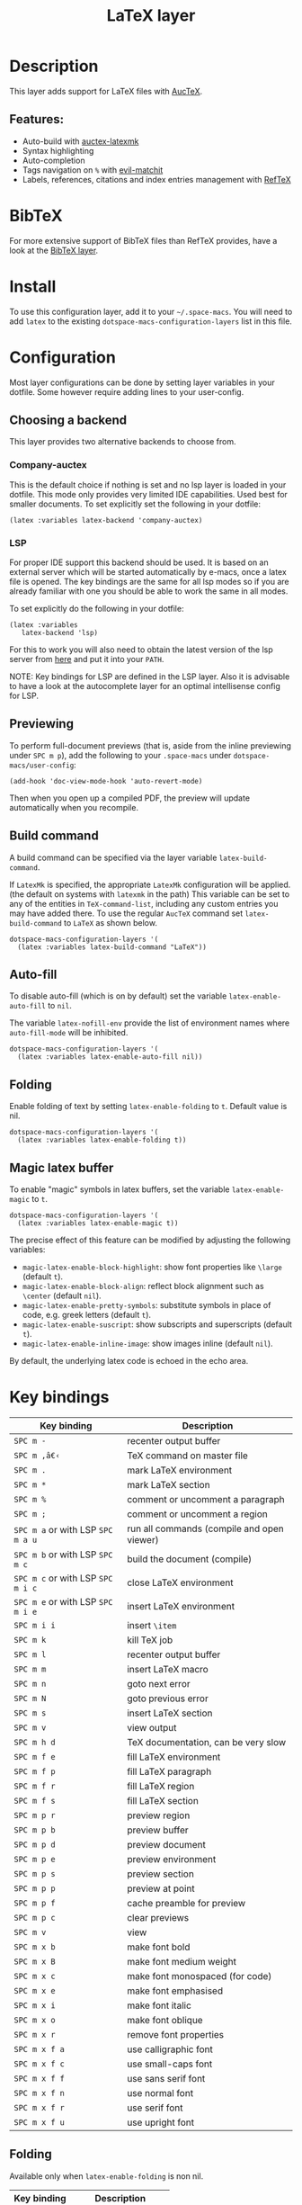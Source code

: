 #+TITLE: LaTeX layer

#+TAGS: dsl|layer|markup|programming

[[file:img/latex.png]]

* Table of Contents                     :TOC_5_gh:noexport:
- [[#description][Description]]
  - [[#features][Features:]]
- [[#bibtex][BibTeX]]
- [[#install][Install]]
- [[#configuration][Configuration]]
  - [[#choosing-a-backend][Choosing a backend]]
    - [[#company-auctex][Company-auctex]]
    - [[#lsp][LSP]]
  - [[#previewing][Previewing]]
  - [[#build-command][Build command]]
  - [[#auto-fill][Auto-fill]]
  - [[#folding][Folding]]
  - [[#magic-latex-buffer][Magic latex buffer]]
- [[#key-bindings][Key bindings]]
  - [[#folding-1][Folding]]
  - [[#reftex][RefTeX]]

* Description
This layer adds support for LaTeX files with [[https://savannah.gnu.org/projects/auctex/][AucTeX]].

** Features:
- Auto-build with [[https://github.com/tom-tan/auctex-latexmk/][auctex-latexmk]]
- Syntax highlighting
- Auto-completion
- Tags navigation on ~%~ with [[https://github.com/redguardtoo/evil-matchit][evil-matchit]]
- Labels, references, citations and index entries management with [[http://www.gnu.org/software/e-macs/manual/html_node/reftex/index.html][RefTeX]]

* BibTeX
For more extensive support of BibTeX files than RefTeX provides, have a look at
the [[https://github.com/syl20bnr/space-macs/blob/develop/layers/%2Blang/bibtex/README.org][BibTeX layer]].

* Install
To use this configuration layer, add it to your =~/.space-macs=. You will need to
add =latex= to the existing =dotspace-macs-configuration-layers= list in this
file.

* Configuration
Most layer configurations can be done by setting layer variables in your dotfile.
Some however require adding lines to your user-config.

** Choosing a backend
This layer provides two alternative backends to choose from.

*** Company-auctex
This is the default choice if nothing is set and no lsp layer
is loaded in your dotfile. This mode only provides very
limited IDE capabilities. Used best for smaller documents.
To set explicitly set the following in your
dotfile:

#+BEGIN_SRC e-macs-lisp
  (latex :variables latex-backend 'company-auctex)
#+END_SRC

*** LSP
For proper IDE support this backend should be used. It is
based on an external server which will be started automatically
by e-macs, once a latex file is opened. The key bindings are
the same for all lsp modes so if you are already familiar with
one you should be able to work the same in all modes.

To set explicitly do the following in your dotfile:

#+BEGIN_SRC e-macs-lisp
  (latex :variables
  	 latex-backend 'lsp)
#+END_SRC

For this to work you will also need to obtain
the latest version of the lsp server from [[https://github.com/latex-lsp/texlab][here]]
and put it into your =PATH=.

NOTE: Key bindings for LSP are defined in the
LSP layer. Also it is advisable to have a look
at the autocomplete layer for an optimal
intellisense config for LSP.

** Previewing
To perform full-document previews (that is, aside from the inline previewing
under ~SPC m p~), add the following to your =.space-macs= under
=dotspace-macs/user-config=:

#+BEGIN_SRC e-macs-lisp
  (add-hook 'doc-view-mode-hook 'auto-revert-mode)
#+END_SRC

Then when you open up a compiled PDF, the preview will update automatically when
you recompile.

** Build command
A build command can be specified via the layer variable =latex-build-command=.

If =LatexMk= is specified, the appropriate =LatexMk= configuration will be
applied. (the default on systems with =latexmk= in the path) This variable can
be set to any of the entities in =TeX-command-list=, including any custom
entries you may have added there. To use the regular =AucTeX= command set
=latex-build-command= to =LaTeX= as shown below.

#+BEGIN_SRC e-macs-lisp
  dotspace-macs-configuration-layers '(
    (latex :variables latex-build-command "LaTeX"))
#+END_SRC

** Auto-fill
To disable auto-fill (which is on by default) set the variable
=latex-enable-auto-fill= to =nil=.

The variable =latex-nofill-env= provide the list of environment names where
=auto-fill-mode= will be inhibited.

#+BEGIN_SRC e-macs-lisp
  dotspace-macs-configuration-layers '(
    (latex :variables latex-enable-auto-fill nil))
#+END_SRC

** Folding
Enable folding of text by setting =latex-enable-folding= to =t=. Default value
is nil.

#+BEGIN_SRC e-macs-lisp
  dotspace-macs-configuration-layers '(
    (latex :variables latex-enable-folding t))
#+END_SRC

** Magic latex buffer
To enable "magic" symbols in latex buffers, set the variable
=latex-enable-magic= to =t=.

#+BEGIN_SRC e-macs-lisp
  dotspace-macs-configuration-layers '(
    (latex :variables latex-enable-magic t))
#+END_SRC

The precise effect of this feature can be modified by adjusting the following
variables:
- =magic-latex-enable-block-highlight=: show font properties like =\large=
  (default =t=).
- =magic-latex-enable-block-align=: reflect block alignment such as =\center=
  (default =nil=).
- =magic-latex-enable-pretty-symbols=: substitute symbols in place of code, e.g.
  greek letters (default =t=).
- =magic-latex-enable-suscript=: show subscripts and superscripts (default =t=).
- =magic-latex-enable-inline-image=: show images inline (default =nil=).

By default, the underlying latex code is echoed in the echo area.

* Key bindings

| Key binding                       | Description                                |
|-----------------------------------+--------------------------------------------|
| ~SPC m -~                         | recenter output buffer                     |
| ~SPC m ,â€‹~                         | TeX command on master file                 |
| ~SPC m .~                         | mark LaTeX environment                     |
| ~SPC m *~                         | mark LaTeX section                         |
| ~SPC m %~                         | comment or uncomment a paragraph           |
| ~SPC m ;~                         | comment or uncomment a region              |
| ~SPC m a~ or with LSP ~SPC m a u~ | run all commands (compile and open viewer) |
| ~SPC m b~ or with LSP ~SPC m c~   | build the document (compile)               |
| ~SPC m c~ or with LSP ~SPC m i c~ | close LaTeX environment                    |
| ~SPC m e~ or with LSP ~SPC m i e~ | insert LaTeX environment                   |
| ~SPC m i i~                       | insert =\item=                             |
| ~SPC m k~                         | kill TeX job                               |
| ~SPC m l~                         | recenter output buffer                     |
| ~SPC m m~                         | insert LaTeX macro                         |
| ~SPC m n~                         | goto next error                            |
| ~SPC m N~                         | goto previous error                        |
| ~SPC m s~                         | insert LaTeX section                       |
| ~SPC m v~                         | view output                                |
| ~SPC m h d~                       | TeX documentation, can be very slow        |
| ~SPC m f e~                       | fill LaTeX environment                     |
| ~SPC m f p~                       | fill LaTeX paragraph                       |
| ~SPC m f r~                       | fill LaTeX region                          |
| ~SPC m f s~                       | fill LaTeX section                         |
| ~SPC m p r~                       | preview region                             |
| ~SPC m p b~                       | preview buffer                             |
| ~SPC m p d~                       | preview document                           |
| ~SPC m p e~                       | preview environment                        |
| ~SPC m p s~                       | preview section                            |
| ~SPC m p p~                       | preview at point                           |
| ~SPC m p f~                       | cache preamble for preview                 |
| ~SPC m p c~                       | clear previews                             |
| ~SPC m v~                         | view                                       |
| ~SPC m x b~                       | make font bold                             |
| ~SPC m x B~                       | make font medium weight                    |
| ~SPC m x c~                       | make font monospaced (for code)            |
| ~SPC m x e~                       | make font emphasised                       |
| ~SPC m x i~                       | make font italic                           |
| ~SPC m x o~                       | make font oblique                          |
| ~SPC m x r~                       | remove font properties                     |
| ~SPC m x f a~                     | use calligraphic font                      |
| ~SPC m x f c~                     | use small-caps font                        |
| ~SPC m x f f~                     | use sans serif font                        |
| ~SPC m x f n~                     | use normal font                            |
| ~SPC m x f r~                     | use serif font                             |
| ~SPC m x f u~                     | use upright font                           |

** Folding
Available only when =latex-enable-folding= is non nil.

| Key binding | Description          |
|-------------+----------------------|
| ~SPC m z =~ | fold TeX math        |
| ~SPC m z b~ | fold TeX buffer      |
| ~SPC m z e~ | fold TeX environment |
| ~SPC m z m~ | fold TeX macro       |
| ~SPC m z r~ | fold TeX region      |

** RefTeX

| Key binding                             | Description                           |
|-----------------------------------------+---------------------------------------|
| ~SPC m r c~ or with LSP ~SPC m R c~     | reftex-citation                       |
| ~SPC m r g~ or with LSP ~SPC m R g~     | reftex-grep-document                  |
| ~SPC m r i~ or with LSP ~SPC m R i~     | reftex-index-selection-or-word        |
| ~SPC m r I~ or with LSP ~SPC m R I~     | reftex-display-index                  |
| ~SPC m r TAB~ or with LSP ~SPC m R TAB~ | reftex-index                          |
| ~SPC m r l~ or with LSP ~SPC m R l~     | reftex-label                          |
| ~SPC m r p~ or with LSP ~SPC m R p~     | reftex-index-phrase-selection-or-word |
| ~SPC m r P~ or with LSP ~SPC m R P~     | reftex-index-visit-phrases-buffer     |
| ~SPC m r r~ or with LSP ~SPC m R r~     | reftex-reference                      |
| ~SPC m r s~ or with LSP ~SPC m R s~     | reftex-search-document                |
| ~SPC m r t~ or with LSP ~SPC m R t~     | reftex-toc                            |
| ~SPC m r T~ or with LSP ~SPC m R T~     | reftex-toc-recenter                   |
| ~SPC m r v~ or with LSP ~SPC m R v~     | reftex-view-crossref                  |


